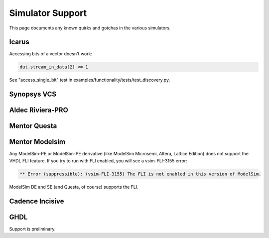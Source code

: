 #################
Simulator Support
#################

This page documents any known quirks and gotchas in the various simulators.

Icarus
------

Accessing bits of a vector doesn't work:

.. code-block:: python

    dut.stream_in_data[2] <= 1

See "access_single_bit" test in examples/functionality/tests/test_discovery.py.


Synopsys VCS
------------

Aldec Riviera-PRO
-----------------

Mentor Questa
-------------

Mentor Modelsim
---------------
Any ModelSim-PE or ModelSim-PE derivative (like ModelSim Microsemi, Altera, Lattice Edition) does not support the VHDL FLI feature.
If you try to run with FLI enabled, you will see a vsim-FLI-3155 error:

.. code-block:: bash

    ** Error (suppressible): (vsim-FLI-3155) The FLI is not enabled in this version of ModelSim.

ModelSim DE and SE (and Questa, of course) supports the FLI.

Cadence Incisive
----------------

GHDL
----
Support is preliminary. 
